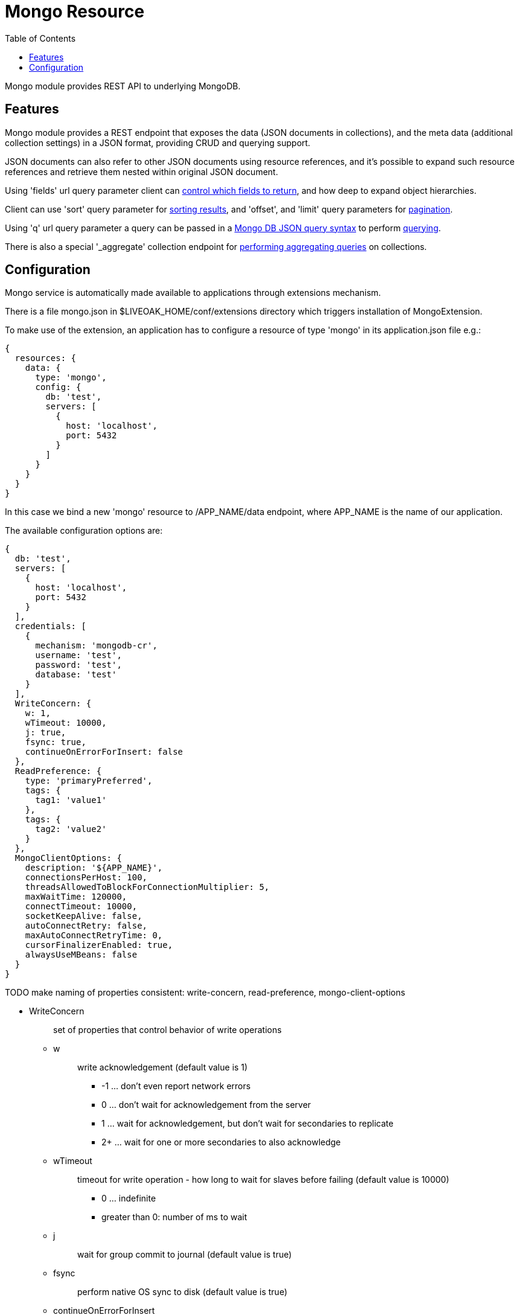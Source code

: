 = Mongo Resource
:awestruct-layout: two-column
:toc:
:toc-placement!:

toc::[]

Mongo module provides REST API to underlying MongoDB.

== Features

Mongo module provides a REST endpoint that exposes the data (JSON documents in collections), and the meta data (additional collection settings) in a JSON format, providing CRUD and querying support.

JSON documents can also refer to other JSON documents using resource references, and it's possible to expand such resource references and retrieve them nested within original JSON document.

Using 'fields' url query parameter client can <<controlling-which-fields-to-return,control which fields to return>>, and how deep to expand object hierarchies.

Client can use 'sort' query parameter for <<sorting,sorting results>>, and 'offset', and 'limit' query parameters for <<pagination,pagination>>.

Using 'q' url query parameter a query can be passed in a http://docs.mongodb.org/manual/reference/operator/query[Mongo DB JSON query syntax] to perform <<querying,querying>>.

There is also a special '_aggregate' collection endpoint for <<performing-aggregating-queries,performing aggregating queries>> on collections.

== Configuration

Mongo service is automatically made available to applications through extensions mechanism.

There is a file mongo.json in $LIVEOAK_HOME/conf/extensions directory which triggers installation of MongoExtension.


To make use of the extension, an application has to configure a resource of type 'mongo' in its application.json file e.g.:

[source,json]
----
{
  resources: {
    data: {
      type: 'mongo',
      config: {
        db: 'test',
        servers: [
          {
            host: 'localhost',
            port: 5432
          }
        ]
      }
    }
  }
}
----

In this case we bind a new 'mongo' resource to /APP_NAME/data endpoint, where APP_NAME is the name of our application.

The available configuration options are:

[source,json]
----
{
  db: 'test',
  servers: [
    {
      host: 'localhost',
      port: 5432
    }
  ],
  credentials: [
    {
      mechanism: 'mongodb-cr',
      username: 'test',
      password: 'test',
      database: 'test'
    }
  ],
  WriteConcern: {
    w: 1,
    wTimeout: 10000,
    j: true,
    fsync: true,
    continueOnErrorForInsert: false
  },
  ReadPreference: {
    type: 'primaryPreferred',
    tags: {
      tag1: 'value1'
    },
    tags: {
      tag2: 'value2'
    }
  },
  MongoClientOptions: {
    description: '${APP_NAME}',
    connectionsPerHost: 100,
    threadsAllowedToBlockForConnectionMultiplier: 5,
    maxWaitTime: 120000,
    connectTimeout: 10000,
    socketKeepAlive: false,
    autoConnectRetry: false,
    maxAutoConnectRetryTime: 0,
    cursorFinalizerEnabled: true,
    alwaysUseMBeans: false
  }
}
----

TODO make naming of properties consistent: write-concern, read-preference, mongo-client-options

* WriteConcern
+
> set of properties that control behavior of write operations
+
** w
+
> write acknowledgement (default value is 1)
+
> * -1 ... don't even report network errors
> *  0 ... don't wait for acknowledgement from the server
> *  1 ... wait for acknowledgement, but don't wait for secondaries to replicate
> * 2+ ... wait for one or more secondaries to also acknowledge

** wTimeout
+
> timeout for write operation - how long to wait for slaves before failing (default value is 10000)
+
> * 0 ... indefinite
> * greater than 0: number of ms to wait

** j
+
> wait for group commit to journal (default value is true)

** fsync
+
> perform native OS sync to disk (default value is true)

** continueOnErrorForInsert
+
> should batch operations continue or fail fast if error occurs (default value is false)

* ReadPreference
+
> set of properties that control behavior of read operations - preferred replica set members to which a query or command can be sent
+
** type
+
> type value can be one of:
+
> * primary
> * secondary
> * secondaryPreferred
> * primaryPreferred
> * nearest

** tags
+
> a key value pair representing a tag, and its value as a discriminator for identifying secondary replica set members

* MongoClientOptions  
** description
+
> name to be used for logging and jmx
** connectionsPerHost
+
> The maximum number of pooled connections allowed per host for this MongoClient instance.
** threadsAllowedToBlockForConnectionMultiplier
+
> a multiplier ... when multiplied with the connectionsPerHost setting, gives the maximum number of threads that may be waiting for a connection to become available from the pool
** maxWaitTime
+
> The maximum wait time in milliseconds that a thread may wait for a connection to become available - value of 0 means don't wait, -1 means wait indefinitely
** connectTimeout
+
> The connect timeout in milliseconds.  A value of 0 means no timeout.
** socketKeepAlive
+
> This flag controls the socket keep alive feature that keeps a connection alive through firewalls. Default value is 'false'
** autoConnectRetry
+ 
> if value is true, then in case a connection can't be established the client will try to reconnect
** maxAutoConnectRetryTime
+
> if value is greater than 0, and autoConnectRetry is true that is the timeout value for trying to reconnect. If value is 0 the default reconnect timeout of 15s is used
** cursorFinalizerEnabled
+
> it true finalize() method on DBCursor is used to clean up any unclosed cursors
** alwaysUseMBeans
+
> if false MXBeans will be used rather than standard MBeans.
